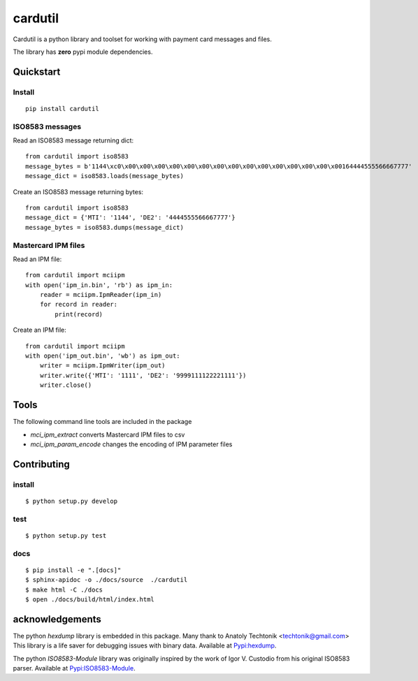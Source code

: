 cardutil
========
Cardutil is a python library and toolset for working with payment card messages and files.

The library has **zero** pypi module dependencies.

   .. image:: https://img.shields.io/pypi/l/mciutil.svg |
   .. image:: https://img.shields.io/pypi/v/mciutil.svg |
   .. image:: https://img.shields.io/pypi/wheel/cardutil.svg |
   .. image:: https://img.shields.io/pypi/implementation/cardutil.svg |
   .. image:: https://img.shields.io/pypi/status/cardutil.svg |
   .. image:: https://img.shields.io/pypi/dm/cardutil.svg |
   .. image:: https://img.shields.io/pypi/pyversions/cardutil.svg


Quickstart
----------
Install
~~~~~~~
::

    pip install cardutil

ISO8583 messages
~~~~~~~~~~~~~~~~
Read an ISO8583 message returning dict::

    from cardutil import iso8583
    message_bytes = b'1144\xc0\x00\x00\x00\x00\x00\x00\x00\x00\x00\x00\x00\x00\x00\x00\x00164444555566667777'
    message_dict = iso8583.loads(message_bytes)

Create an ISO8583 message returning bytes::

    from cardutil import iso8583
    message_dict = {'MTI': '1144', 'DE2': '4444555566667777'}
    message_bytes = iso8583.dumps(message_dict)

Mastercard IPM files
~~~~~~~~~~~~~~~~~~~~
Read an IPM file::

    from cardutil import mciipm
    with open('ipm_in.bin', 'rb') as ipm_in:
        reader = mciipm.IpmReader(ipm_in)
        for record in reader:
            print(record)

Create an IPM file::

    from cardutil import mciipm
    with open('ipm_out.bin', 'wb') as ipm_out:
        writer = mciipm.IpmWriter(ipm_out)
        writer.write({'MTI': '1111', 'DE2': '9999111122221111'})
        writer.close()

Tools
-----
The following command line tools are included in the package

* `mci_ipm_extract` converts Mastercard IPM files to csv
* `mci_ipm_param_encode` changes the encoding of IPM parameter files


Contributing
------------

install
~~~~~~~

::

    $ python setup.py develop

test
~~~~

::

    $ python setup.py test
    
docs
~~~~

::

    $ pip install -e ".[docs]"
    $ sphinx-apidoc -o ./docs/source  ./cardutil 
    $ make html -C ./docs
    $ open ./docs/build/html/index.html 


acknowledgements
----------------
The python `hexdump` library is embedded in this package. Many thank to Anatoly Techtonik <techtonik@gmail.com>
This library is a life saver for debugging issues with binary data.
Available at `Pypi:hexdump <https://pypi.org/project/hexdump/>`_.

The python `ISO8583-Module` library was originally inspired by the work of Igor V. Custodio from his
original ISO8583 parser. Available at `Pypi:ISO8583-Module <https://pypi.org/project/ISO8583-Module/>`_.


